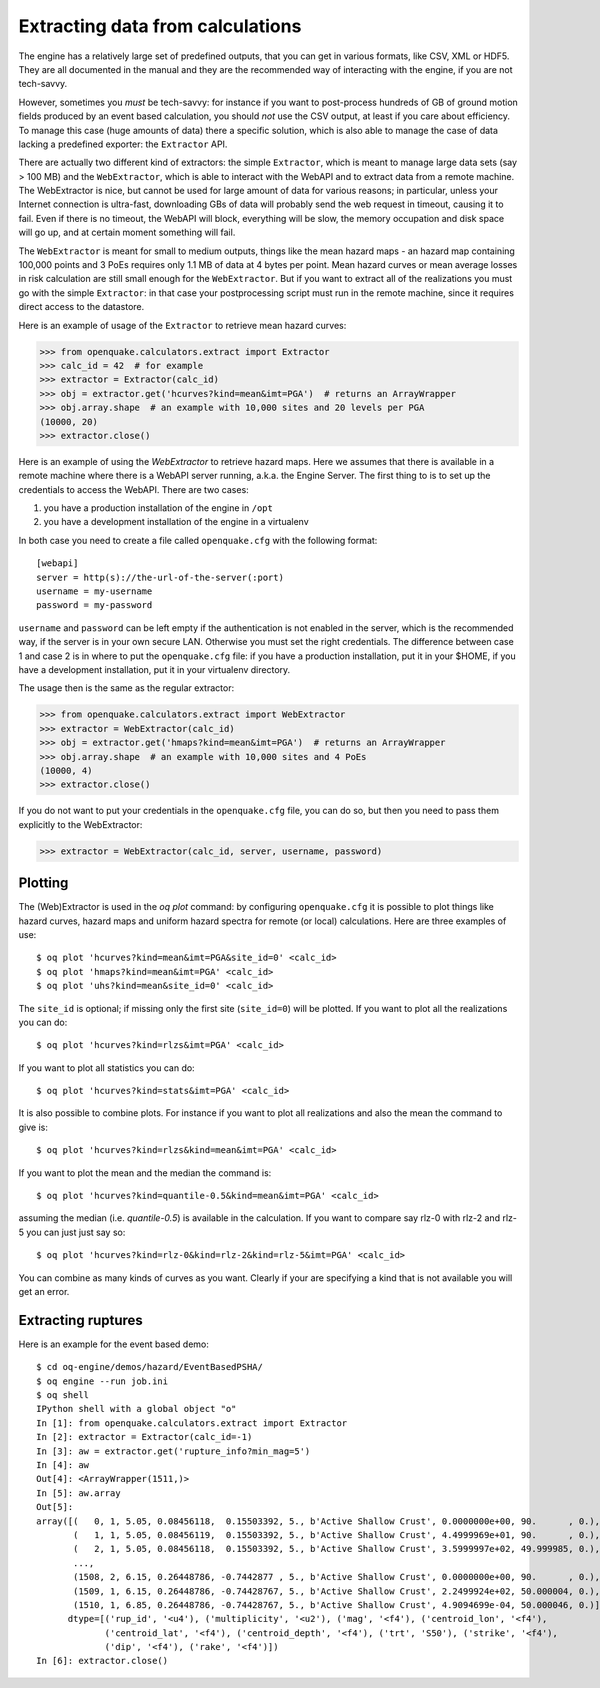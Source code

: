 Extracting data from calculations
=================================

The engine has a relatively large set of predefined outputs, that you can
get in various formats, like CSV, XML or HDF5. They are all documented
in the manual and they are the recommended way of interacting with the
engine, if you are not tech-savvy.

However, sometimes you *must* be tech-savvy: for instance if you want to
post-process hundreds of GB of ground motion fields produced by an event
based calculation, you should *not* use the CSV output, at least
if you care about efficiency. To manage this case (huge amounts of data)
there a specific solution, which is also able to manage the case of data
lacking a predefined exporter: the ``Extractor`` API.

There are actually two different kind of extractors: the simple
``Extractor``, which is meant to manage large data sets (say > 100 MB)
and the ``WebExtractor``, which is able to interact with the WebAPI
and to extract data from a remote machine. The WebExtractor is nice,
but cannot be used for large amount of data for various reasons; in
particular, unless your Internet connection is ultra-fast, downloading
GBs of data will probably send the web request in timeout, causing it
to fail.  Even if there is no timeout, the WebAPI will block,
everything will be slow, the memory occupation and disk space will go
up, and at certain moment something will fail.

The ``WebExtractor`` is meant for small to medium
outputs, things like the mean hazard maps - an hazard map
containing 100,000 points and 3 PoEs requires only 1.1 MB of data
at 4 bytes per point. Mean hazard curves or mean
average losses in risk calculation are still small enough for the
``WebExtractor``. But if you want to extract all of the realizations you
must go with the simple ``Extractor``: in that case your postprocessing
script must run in the remote machine, since it requires direct access to the
datastore.

Here is an example of usage of the ``Extractor`` to retrieve mean hazard curves:

>>> from openquake.calculators.extract import Extractor
>>> calc_id = 42  # for example
>>> extractor = Extractor(calc_id)
>>> obj = extractor.get('hcurves?kind=mean&imt=PGA')  # returns an ArrayWrapper
>>> obj.array.shape  # an example with 10,000 sites and 20 levels per PGA
(10000, 20)
>>> extractor.close()

Here is an example of using the `WebExtractor` to retrieve hazard maps.
Here we assumes that there is available in a remote machine where there is
a WebAPI server running, a.k.a. the Engine Server. The first thing to is to
set up the credentials to access the WebAPI. There are two cases:

1. you have a production installation of the engine in ``/opt``
2. you have a development installation of the engine in a virtualenv

In both case you need to create a file called ``openquake.cfg`` with the
following format::
  
  [webapi]
  server = http(s)://the-url-of-the-server(:port)
  username = my-username
  password = my-password

``username`` and ``password`` can be left empty if the authentication is
not enabled in the server, which is the recommended way, if the
server is in your own secure LAN. Otherwise you must set the
right credentials. The difference between case 1 and case 2 is in
where to put the ``openquake.cfg`` file: if you have a production
installation, put it in your $HOME, if you have a development
installation, put it in your virtualenv directory.

The usage then is the same as the regular extractor:

>>> from openquake.calculators.extract import WebExtractor
>>> extractor = WebExtractor(calc_id)
>>> obj = extractor.get('hmaps?kind=mean&imt=PGA')  # returns an ArrayWrapper
>>> obj.array.shape  # an example with 10,000 sites and 4 PoEs
(10000, 4)
>>> extractor.close()

If you do not want to put your credentials in the ``openquake.cfg`` file,
you can do so, but then you need to pass them explicitly to the WebExtractor:

>>> extractor = WebExtractor(calc_id, server, username, password)

Plotting
--------------

The (Web)Extractor is used in the `oq plot` command: by configuring
``openquake.cfg`` it is possible to plot things like hazard curves, hazard maps
and uniform hazard spectra for remote (or local) calculations.
Here are three examples of use::

    $ oq plot 'hcurves?kind=mean&imt=PGA&site_id=0' <calc_id>
    $ oq plot 'hmaps?kind=mean&imt=PGA' <calc_id>
    $ oq plot 'uhs?kind=mean&site_id=0' <calc_id>

The ``site_id`` is optional; if missing only the first site (``site_id=0``)
will be plotted. If you want to plot all the realizations you can do::

    $ oq plot 'hcurves?kind=rlzs&imt=PGA' <calc_id>

If you want to plot all statistics you can do::

    $ oq plot 'hcurves?kind=stats&imt=PGA' <calc_id>

It is also possible to combine plots. For instance if you want to plot all
realizations and also the mean the command to give is::

    $ oq plot 'hcurves?kind=rlzs&kind=mean&imt=PGA' <calc_id>

If you want to plot the mean and the median the command is::

    $ oq plot 'hcurves?kind=quantile-0.5&kind=mean&imt=PGA' <calc_id>

assuming the median (i.e. `quantile-0.5`) is available in the calculation.
If you want to compare say rlz-0 with rlz-2 and rlz-5 you can just just
say so::

    $ oq plot 'hcurves?kind=rlz-0&kind=rlz-2&kind=rlz-5&imt=PGA' <calc_id>

You can combine as many kinds of curves as you want. Clearly if your are
specifying a kind that is not available you will get an error.

Extracting ruptures
-------------------

Here is an example for the event based demo::

  $ cd oq-engine/demos/hazard/EventBasedPSHA/
  $ oq engine --run job.ini
  $ oq shell
  IPython shell with a global object "o"
  In [1]: from openquake.calculators.extract import Extractor
  In [2]: extractor = Extractor(calc_id=-1)
  In [3]: aw = extractor.get('rupture_info?min_mag=5')
  In [4]: aw
  Out[4]: <ArrayWrapper(1511,)>
  In [5]: aw.array                                                   
  Out[5]:
  array([(   0, 1, 5.05, 0.08456118,  0.15503392, 5., b'Active Shallow Crust', 0.0000000e+00, 90.      , 0.),
         (   1, 1, 5.05, 0.08456119,  0.15503392, 5., b'Active Shallow Crust', 4.4999969e+01, 90.      , 0.),
         (   2, 1, 5.05, 0.08456118,  0.15503392, 5., b'Active Shallow Crust', 3.5999997e+02, 49.999985, 0.),
         ...,
         (1508, 2, 6.15, 0.26448786, -0.7442877 , 5., b'Active Shallow Crust', 0.0000000e+00, 90.      , 0.),
         (1509, 1, 6.15, 0.26448786, -0.74428767, 5., b'Active Shallow Crust', 2.2499924e+02, 50.000004, 0.),
         (1510, 1, 6.85, 0.26448786, -0.74428767, 5., b'Active Shallow Crust', 4.9094699e-04, 50.000046, 0.)],
        dtype=[('rup_id', '<u4'), ('multiplicity', '<u2'), ('mag', '<f4'), ('centroid_lon', '<f4'),
               ('centroid_lat', '<f4'), ('centroid_depth', '<f4'), ('trt', 'S50'), ('strike', '<f4'),
               ('dip', '<f4'), ('rake', '<f4')])
  In [6]: extractor.close()


